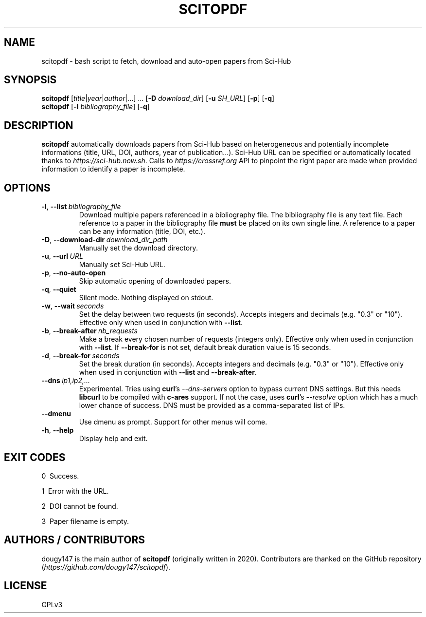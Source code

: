 .TH SCITOPDF 1 scitopdf
.SH NAME
scitopdf \- bash script to fetch, download and auto-open papers from Sci-Hub
.SH SYNOPSIS
\fBscitopdf\fP [\fItitle\fP|\fIyear\fP|\fIauthor\fP|...] ... [\fB-D\fP \fIdownload_dir\fP] [\fB-u\fP \fISH_URL\fP] [\fB-p\fP] [\fB-q\fP]
.br
\fBscitopdf\fP [\fB-l\fP \fIbibliography_file\fP] [\fB-q\fP]
.SH DESCRIPTION
\fBscitopdf\fP automatically downloads papers from Sci-Hub based on heterogeneous and potentially incomplete informations (title, URL, DOI, authors, year of publication...). Sci-Hub URL can be specified or automatically located thanks to \fIhttps://sci-hub.now.sh\fP. Calls to \fIhttps://crossref.org\fP API to pinpoint the right paper are made when provided information to identify a paper is incomplete.
.SH OPTIONS
.TP
.BI \-l\fP, \ \fB\-\-list \ \fB \fIbibliography_file\fP
Download multiple papers referenced in a bibliography file. The bibliography file is any text file. Each reference to a paper in the bibliography file \fBmust\fP be placed on its own single line. A reference to a paper can be any information (title, DOI, etc.).
.TP
.BI \-D\fP, \ \fB \-\-download\-dir\ \fB \fIdownload_dir_path\fP
Manually set the download directory.
.TP
.BI \-u\fP, \ \fB \-\-url\ \fB \fIURL\fP
Manually set Sci-Hub URL.
.TP
.BI \-p\fP, \ \fB \-\-no\-auto\-open
Skip automatic opening of downloaded papers.
.TP
.BI \-q\fP, \ \fB \-\-quiet
Silent mode. Nothing displayed on stdout.
.TP
.BI \-w\fP, \ \fB\-\-wait \ \fB \fIseconds\fP
Set the delay between two requests (in seconds). Accepts integers and decimals (e.g. "0.3" or "10"). Effective only when used in conjunction with \fB--list\fP.
.TP
.BI \-b\fP, \ \fB\-\-break-after \ \fB \fInb_requests\fP
Make a break every chosen number of requests (integers only). Effective only when used in conjunction with \fB--list\fP. If \fB--break-for\fP is not set, default break duration value is 15 seconds.
.TP
.BI \-d\fP, \ \fB\-\-break-for \ \fB \fIseconds\fP
Set the break duration (in seconds). Accepts integers and decimals (e.g. "0.3" or "10"). Effective only when used in conjunction with \fB--list\fP and \fB--break-after\fP.
.TP
.BI \-\-dns \ \fB \fIip1,ip2,...\fP
Experimental. Tries using \fBcurl\fP's \fI--dns-servers\fP option to bypass current DNS settings. But this needs \fBlibcurl\fP to be compiled with \fBc-ares\fP support. If not the case, uses \fBcurl\fP's \fI--resolve\fP option which has a much lower chance of success. DNS must be provided as a comma-separated list of IPs.
.TP
.BI \-\-dmenu
Use dmenu as prompt. Support for other menus will come.
.TP
.BI \-h\fP, \ \fB \-\-help
Display help and exit.
.SH EXIT CODES
0 \ Success.

1 \ Error with the URL.

2 \ DOI cannot be found.

3 \ Paper filename is empty.
.SH AUTHORS / CONTRIBUTORS
dougy147 is the main author of \fBscitopdf\fP (originally written in 2020). Contributors are thanked on the GitHub repository (\fIhttps://github.com/dougy147/scitopdf\fP).
.SH LICENSE
GPLv3
